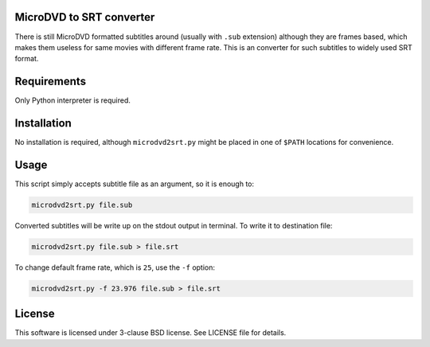 MicroDVD to SRT converter
=========================

There is still MicroDVD formatted subtitles around (usually with ``.sub``
extension) although they are frames based, which makes them useless for same
movies with different frame rate. This is an converter for such subtitles to
widely used SRT format.

Requirements
============

Only Python interpreter is required.

Installation
============

No installation is required, although ``microdvd2srt.py`` might be placed in
one of ``$PATH`` locations for convenience.

Usage
=====

This script simply accepts subtitle file as an argument, so it is enough to:

.. code:: shell-session

   microdvd2srt.py file.sub

Converted subtitles will be write up on the stdout output in terminal. To write
it to destination file:

.. code:: shell-session

   microdvd2srt.py file.sub > file.srt

To change default frame rate, which is ``25``, use the ``-f`` option:

.. code:: shell-session

   microdvd2srt.py -f 23.976 file.sub > file.srt

License
=======

This software is licensed under 3-clause BSD license. See LICENSE file for
details.
